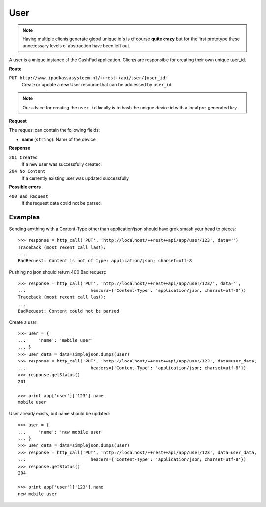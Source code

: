 User
====

.. note::
    
    Having multiple clients generate global unique id's is of course **quite crazy** but for the first prototype
    these unnecessary levels of abstraction have been left out.

A user is a unique instance of the CashPad application. Clients are responsible for creating their own unique user_id.

**Route**

``PUT http://www.ipadkassasysteem.nl/++rest++api/user/{user_id}``
    Create or update a new User resource that can be addressed by ``user_id``.

.. note::
    
    Our advice for creating the ``user_id`` locally is to hash the unique device id with a local pre-generated key.


**Request**

The request can contain the following fields:

* **name** (``string``): Name of the device

**Response**

``201 Created``
    If a new user was successfully created.

``204 No Content``
    If a currently existing user was updated successfully

**Possible errors**

``400 Bad Request``
    If the request data could not be parsed.
    
Examples
--------

.. testsetup::

    # Let's first create an instance at the top level:
    >>> from cashpad.models import App
    >>> root = getRootFolder()
    >>> app = root['app'] = App()

    >>> import simplejson
    >>> from cashpad.tests.tests import http_call
    >>> from zope.publisher.interfaces import BadRequest

Sending anything with a Content-Type other than application/json should have grok smash your head to pieces::

    >>> response = http_call('PUT', 'http://localhost/++rest++api/app/user/123', data='')
    Traceback (most recent call last):
    ...
    BadRequest: Content is not of type: application/json; charset=utf-8

Pushing no json should return 400 Bad request::

    >>> response = http_call('PUT', 'http://localhost/++rest++api/app/user/123/', data='',
    ...                         headers={'Content-Type': 'application/json; charset=utf-8'})
    Traceback (most recent call last):
    ...
    BadRequest: Content could not be parsed

Create a user::

    >>> user = {
    ...     'name': 'mobile user'
    ... }
    >>> user_data = data=simplejson.dumps(user)
    >>> response = http_call('PUT', 'http://localhost/++rest++api/app/user/123', data=user_data,
    ...                         headers={'Content-Type': 'application/json; charset=utf-8'})
    >>> response.getStatus()
    201

    >>> print app['user']['123'].name
    mobile user

User already exists, but name should be updated::

    >>> user = {
    ...     'name': 'new mobile user'
    ... }
    >>> user_data = data=simplejson.dumps(user)
    >>> response = http_call('PUT', 'http://localhost/++rest++api/app/user/123', data=user_data,
    ...                         headers={'Content-Type': 'application/json; charset=utf-8'})
    >>> response.getStatus()
    204

    >>> print app['user']['123'].name
    new mobile user
